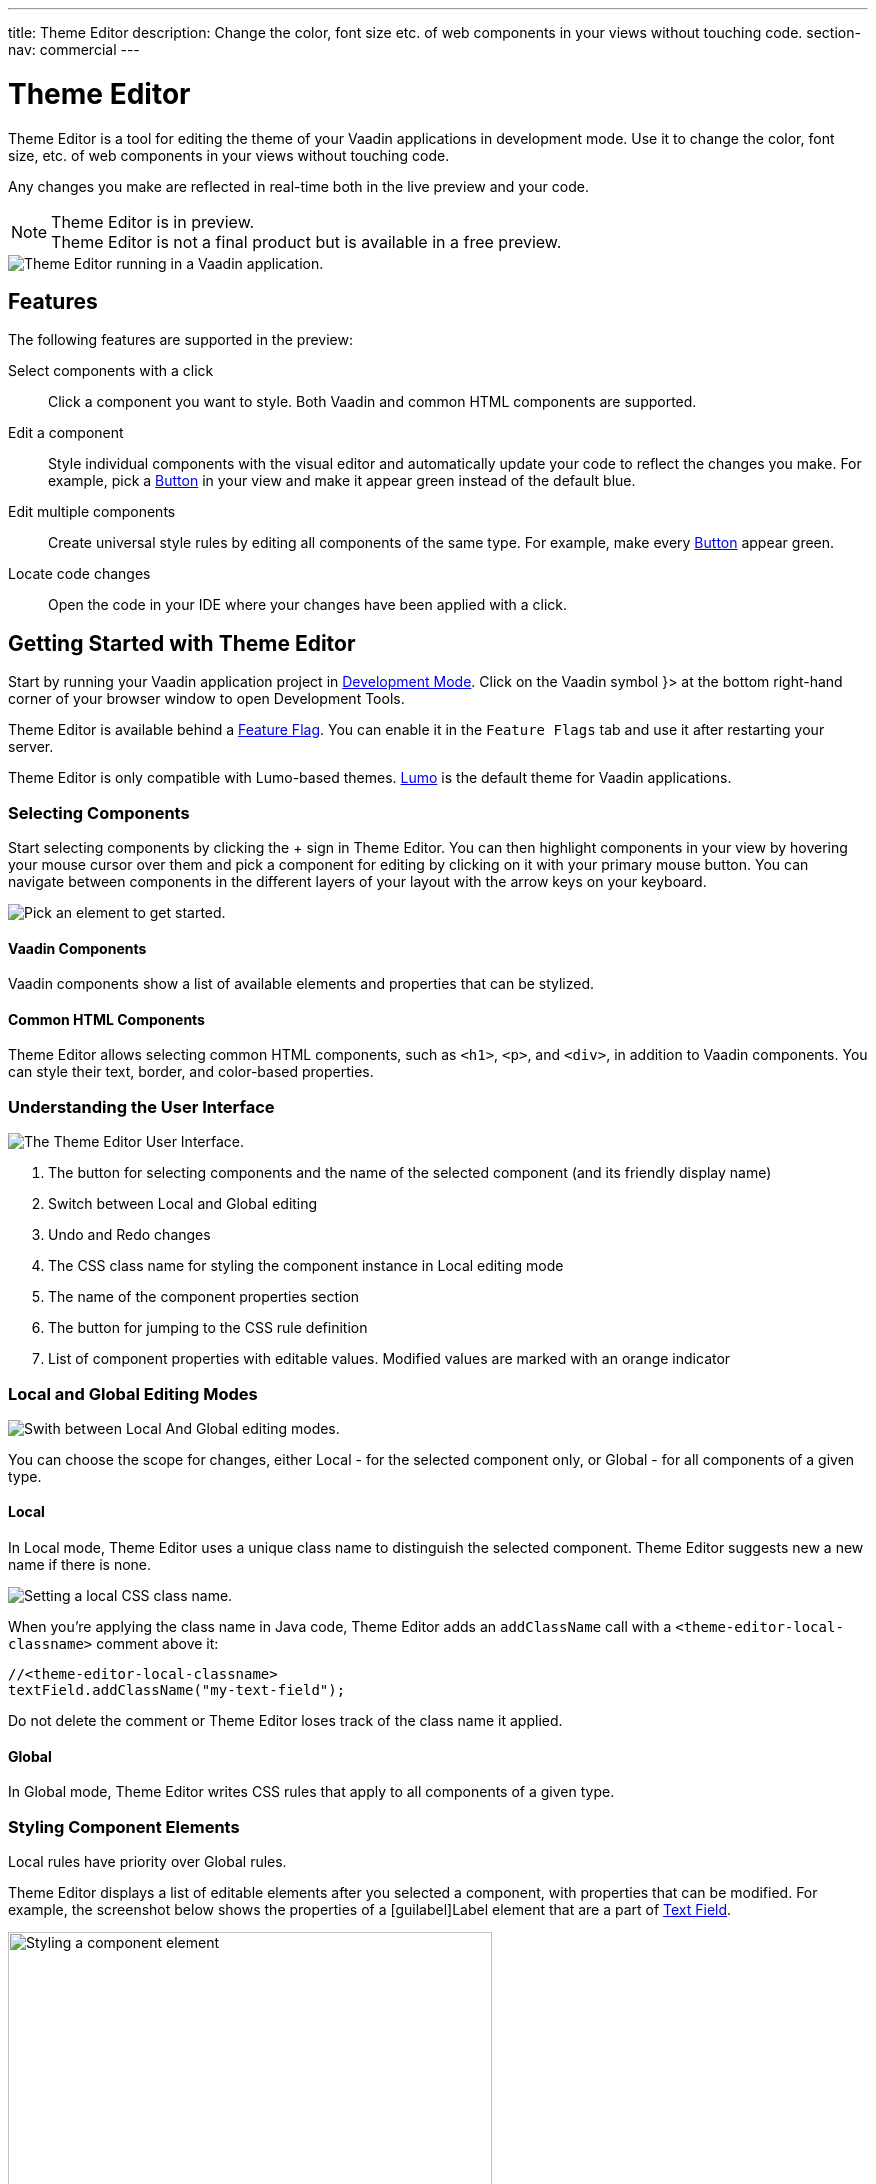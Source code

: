---
title: Theme Editor
description: Change the color, font size etc. of web components in your views without touching code.
section-nav: commercial
---

= [since:com.vaadin:vaadin@V24.1]#Theme Editor#

//:commercial-feature: Theme Editor
//include::{articles}/_commercial-banner.asciidoc[opts=optional]

Theme Editor is a tool for editing the theme of your Vaadin applications in development mode. Use it to change the color, font size, etc. of web components in your views without touching code. 

Any changes you make are reflected in real-time both in the live preview and your code.

[NOTE]
.Theme Editor is in preview.
Theme Editor is not a final product but is available in a free preview.

image::images/theme-editor.png[Theme Editor running in a Vaadin application.]

== Features

The following features are supported in the preview:

Select components with a click::
Click a component you want to style. Both Vaadin and common HTML components are supported.

Edit a component::
Style individual components with the visual editor and automatically update your code to reflect the changes you make. For example, pick a <<{articles}/components/button#,Button>> in your view and make it appear green instead of the default blue.

Edit multiple components::
Create universal style rules by editing all components of the same type. For example, make every <<./#Button,Button>> appear green.

Locate code changes::
Open the code in your IDE where your changes have been applied with a click.

== Getting Started with Theme Editor

Start by running your Vaadin application project in <<{articles}/configuration/development-mode#,Development Mode>>. Click on the Vaadin symbol }> at the bottom right-hand corner of your browser window to open Development Tools.

Theme Editor is available behind a <<{articles}/configuration/feature-flags#,Feature Flag>>. You can enable it in the [guilabel]`Feature Flags` tab and use it after restarting your server.

Theme Editor is only compatible with Lumo-based themes. <<{articles}/styling/lumo#,Lumo>> is the default theme for Vaadin applications.

=== Selecting Components

Start selecting components by clicking the + sign in Theme Editor. You can then highlight components in your view by hovering your mouse cursor over them and pick a component for editing by clicking on it with your primary mouse button. You can navigate between components in the different layers of your layout with the arrow keys on your keyboard.

image::images/pick-component-2.png[Pick an element to get started.]

==== Vaadin Components

Vaadin components show a list of available elements and properties that can be stylized.

==== Common HTML Components

Theme Editor allows selecting common HTML components, such as `<h1>`, `<p>`, and `<div>`, in addition to Vaadin components. You can style their text, border, and color-based properties.

=== Understanding the User Interface

image::images/theme-editor-ui.png[The Theme Editor User Interface.]

1. The button for selecting components and the name of the selected component (and its friendly display name)
2. Switch between Local and Global editing
3. Undo and Redo changes
4. The CSS class name for styling the component instance in Local editing mode
5. The name of the component properties section
6. The button for jumping to the CSS rule definition
7. List of component properties with editable values. Modified values are marked with an orange indicator

=== Local and Global Editing Modes

image::images/local-global.png[Swith between Local And Global editing modes.]

You can choose the scope for changes, either Local - for the selected component only, or Global - for all components of a given type.

==== Local

In Local mode, Theme Editor uses a unique class name to distinguish the selected component.
Theme Editor suggests new a new name if there is none.

image::images/local-classname.png[Setting a local CSS class name.]

When you're applying the class name in Java code, Theme Editor adds an `addClassName` call with a `<theme-editor-local-classname>` comment above it:

[source,java]
----
//<theme-editor-local-classname>
textField.addClassName("my-text-field");
----

Do not delete the comment or Theme Editor loses track of the class name it applied.

==== Global

In Global mode, Theme Editor writes CSS rules that apply to all components of a given type.

[NOTE]
.Local rules have priority over Global rules.

=== Styling Component Elements

Theme Editor displays a list of editable elements after you selected a component, with properties that can be modified.
For example, the screenshot below shows the properties of a [guilabel]Label element that are a part of <<{articles}/components/text-field#,Text Field>>.

image::images/single-element.png[Styling a component element,75%]


==== Using Color Picker

You can use the built-in color picker to choose a custom color. Theme Editor also suggests som pre-defined colors that are related to the given property.

image::images/color-picker.png[Using the color picker, 50%]

1. Color selection
2. Opacity slider
3. Suggested colors

=== Slider

You can change common property values, such as font size and spacing, by using the slider.

image::images/slider-1.png[Slider]

You can also set custom values. When you set a custom value the indicator on the slide turns dark and moves to the beginning.

image::images/slider-2.png[Slider with custom value]

== Code Generation

Theme Editor saves CSS rules into a `theme-editor.css` file within your application theme directory.

[NOTE]
.Changing values manually.
You can change values manually in the `theme-editor.css` file. Theme Editor processes the changes and formats your application accordingly.

== Limitations

The preview comes with some limitations:

- You need to use the Lumo theme
- You cannot not change global Lumo theme variables
- Styling component states, like hover, required, and invalid, is not supported
- Adding or styling theme variants, for example primary buttons, is not supported
- Not all Vaadin components are supported
- You cannot modify Java classes manually without building and deploying (hot deployment) when using Theme Editor

Use the https://github.com/vaadin/flow[GitHub Flow repository] for reporting bugs, asking questions, and proposing enhancement ideas.

[discussion-id]`AC548300-ED41-4A1B-AD9D-80FD719CEA70`
